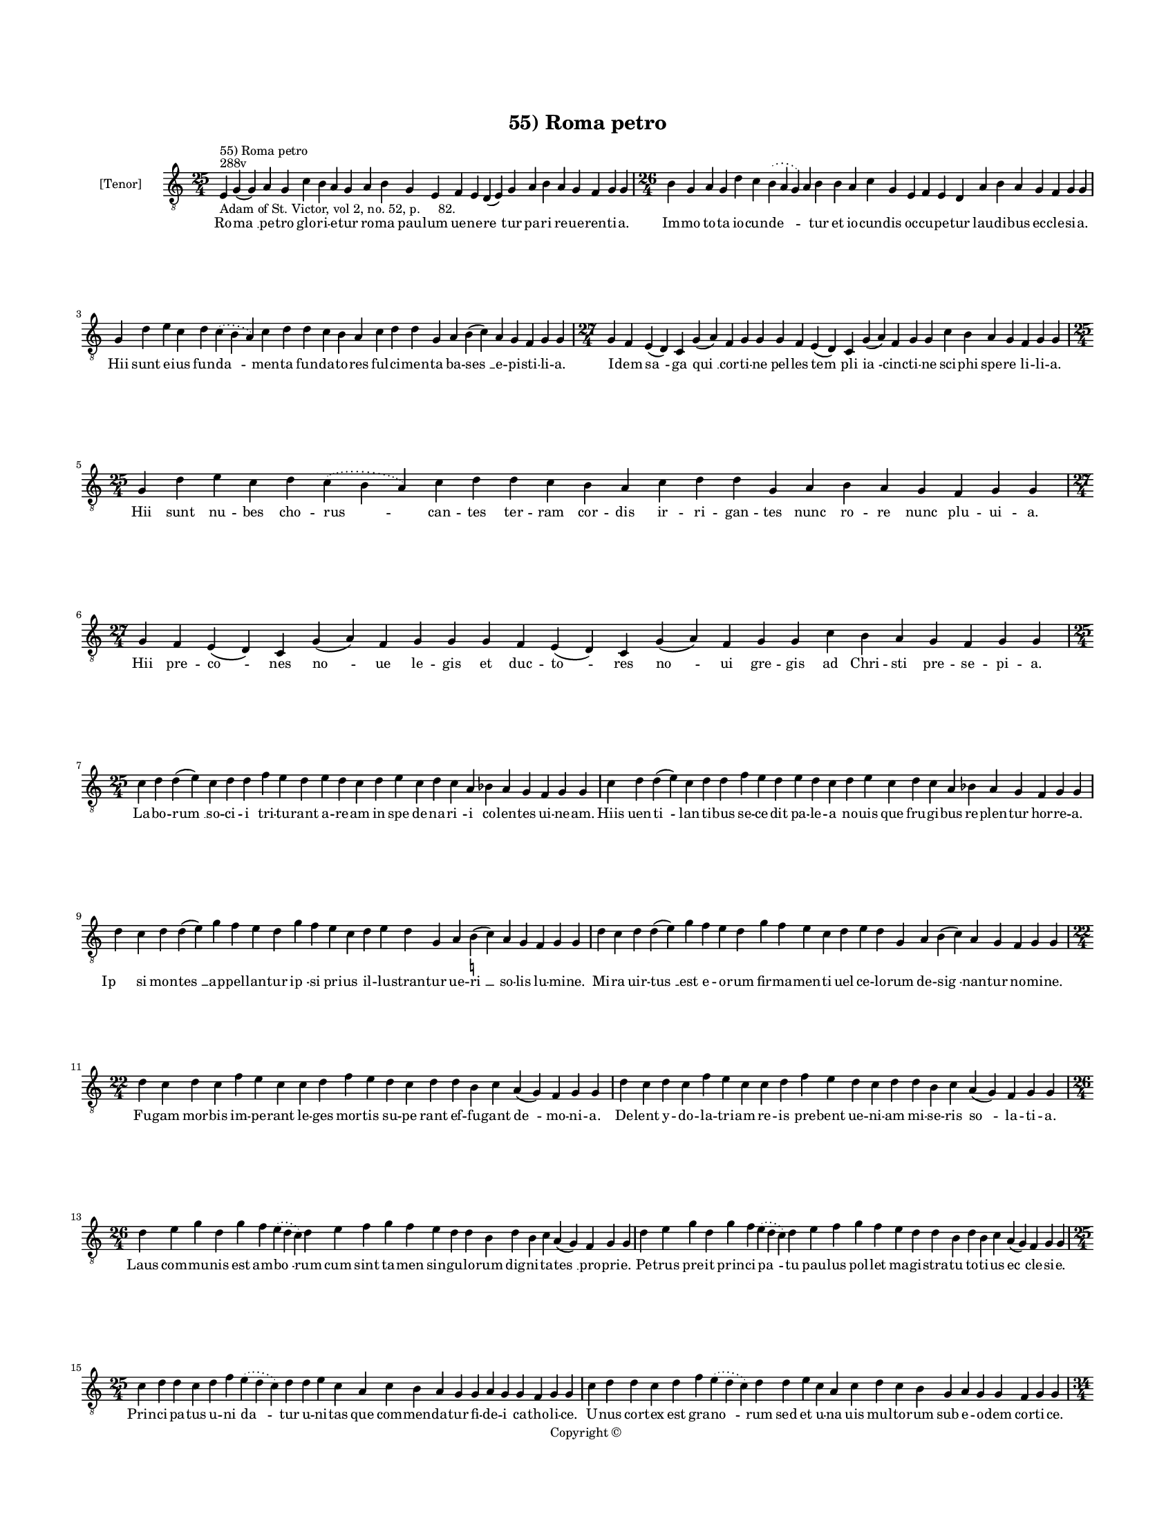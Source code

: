 
\version "2.14.2"
% automatically converted from 55_Roma_petro.xml

\header {
    encodingsoftware = "Sibelius 6.2"
    tagline = "Sibelius 6.2"
    encodingdate = "2015-04-22"
    copyright = "Copyright © "
    title = "55) Roma petro"
    }

#(set-global-staff-size 11.9501574803)
\paper {
    paper-width = 21.59\cm
    paper-height = 27.94\cm
    top-margin = 2.0\cm
    bottom-margin = 1.5\cm
    left-margin = 1.5\cm
    right-margin = 1.5\cm
    between-system-space = 2.1\cm
    page-top-space = 1.28\cm
    }
\layout {
    \context { \Score
        autoBeaming = ##f
        }
    }
PartPOneVoiceOne =  \relative e {
    \clef "treble_8" \key c \major \time 25/4 \pageBreak | % 1
    e4 ^"288v" ^"55) Roma petro" -"Adam of St. Victor, vol 2, no. 52, p.
    82." g4 ( g4 ) a4 g4 c4 b4 a4 g4 a4 b4 g4 e4 f4 e4 d4 ( e4 ) g4 a4 b4
    a4 g4 f4 g4 g4 | % 2
    \time 26/4  b4 g4 a4 g4 d'4 c4 \slurDotted b4 ( \slurSolid a4 g4 ) a4
    b4 b4 a4 c4 g4 e4 f4 e4 d4 a'4 b4 a4 g4 f4 g4 g4 \break | % 3
    g4 d'4 e4 c4 d4 \slurDotted c4 ( \slurSolid b4 a4 ) c4 d4 d4 c4 b4 a4
    c4 d4 d4 g,4 a4 b4 ( c4 ) a4 g4 f4 g4 g4 | % 4
    \time 27/4  g4 f4 e4 ( d4 ) c4 g'4 ( a4 ) f4 g4 g4 g4 f4 e4 ( d4 ) c4
    g'4 ( a4 ) f4 g4 g4 c4 b4 a4 g4 f4 g4 g4 \break | % 5
    \time 25/4  g4 d'4 e4 c4 d4 \slurDotted c4 ( \slurSolid b4 a4 ) c4 d4
    d4 c4 b4 a4 c4 d4 d4 g,4 a4 b4 a4 g4 f4 g4 g4 | % 6
    \time 27/4  g4 f4 e4 ( d4 ) c4 g'4 ( a4 ) f4 g4 g4 g4 f4 e4 ( d4 ) c4
    g'4 ( a4 ) f4 g4 g4 c4 b4 a4 g4 f4 g4 g4 \break | % 7
    \time 25/4  c4 d4 d4 ( e4 ) c4 d4 d4 f4 e4 d4 e4 d4 c4 d4 e4 c4 d4 c4
    a4 bes4 a4 g4 f4 g4 g4 | % 8
    c4 d4 d4 ( e4 ) c4 d4 d4 f4 e4 d4 e4 d4 c4 d4 e4 c4 d4 c4 a4 bes4 a4
    g4 f4 g4 g4 \break | % 9
    d'4 c4 d4 d4 ( e4 ) g4 f4 e4 d4 g4 f4 e4 c4 d4 e4 d4 g,4 a4 b4 (
    -\markup { \natural } c4 ) a4 g4 f4 g4 g4 | \barNumberCheck #10
    d'4 c4 d4 d4 ( e4 ) g4 f4 e4 d4 g4 f4 e4 c4 d4 e4 d4 g,4 a4 b4 ( c4
    ) a4 g4 f4 g4 g4 \break | % 11
    \time 22/4  d'4 c4 d4 c4 f4 e4 c4 c4 d4 f4 e4 d4 c4 d4 d4 b4 c4 a4 (
    g4 ) f4 g4 g4 | % 12
    d'4 c4 d4 c4 f4 e4 c4 c4 d4 f4 e4 d4 c4 d4 d4 b4 c4 a4 ( g4 ) f4 g4
    g4 \break | % 13
    \time 26/4  d'4 e4 g4 d4 g4 f4 \slurDotted e4 ( \slurSolid d4 c4 ) d4
    e4 f4 g4 f4 e4 d4 d4 b4 d4 b4 c4 a4 ( g4 ) f4 g4 g4 | % 14
    d'4 e4 g4 d4 g4 f4 \slurDotted e4 ( \slurSolid d4 c4 ) d4 e4 f4 g4 f4
    e4 d4 d4 b4 d4 b4 c4 a4 ( g4 ) f4 g4 g4 \break | % 15
    \time 25/4  c4 d4 d4 c4 d4 f4 \slurDotted e4 ( \slurSolid d4 c4 ) d4
    d4 e4 c4 a4 c4 b4 a4 g4 g4 a4 g4 g4 f4 g4 g4 | % 16
    c4 d4 d4 c4 d4 f4 \slurDotted e4 ( \slurSolid d4 c4 ) d4 d4 e4 c4 a4
    c4 d4 c4 b4 g4 a4 g4 g4 f4 g4 g4 \pageBreak | % 17
    \time 34/4  c4 d4 d4 ( e4 ) c4 d4 d4 c4 d4 d4 ( e4 ) g,4 a4 g4 c4 d4
    d4 ( e4 ) c4 d4 d4 f4 e4 d4 c4 b4 a4 c4 d4 d4 g,4 a4 ( a4 ) g4
    \break | % 18
    c4 d4 d4 ( e4 ) c4 d4 d4 c4 d4 d4 ( e4 ) g,4 a4 g4 c4 d4 d4 ( e4 ) c4
    d4 d4 f4 e4 d4 c4 b4 a4 c4 d4 d4 g,4 a4 ( a4 ) g4 \break | % 19
    \time 32/4  c4 b4 a4 g4 a4 f4 g4 g4 g4 b4 d4 d4 e4 c4 d4 d4 d4 d4 e4
    c4 d4 e4 d4 b4 d4 b4 c4 a4 ( g4 ) f4 g4 g4 \break | \barNumberCheck
    #20
    c4 b4 a4 g4 a4 f4 g4 g4 g4 b4 d4 d4 e4 c4 d4 d4 d4 e4 d4 c4 d4 e4 d4
    b4 d4 b4 c4 a4 ( g4 ) f4 g4 g4 \break | % 21
    d'4 c4 d4 b4 c4 a4 e4 g4 g4 b4 d4 d4 e4 c4 d4 d4 e4 f4 g4 f4 e4 d4 d4
    b4 d4 b4 c4 a4 ( g4 ) f4 g4 g4 \break | % 22
    \time 33/4  d'4 c4 d4 b4 c4 a4 ( g4 ) f4 g4 g4 b4 d4 d4 e4 c4 d4 d4
    e4 f4 g4 f4 e4 d4 d4 b4 d4 b4 c4 a4 ( g4 ) f4 g4 g4 \break | % 23
    \time 41/4  g4 g4 a4 g4 b4 c4 d4 ( e4 ) d4 e4 f4 e4 d4 e4 c4 d4 d4
    g,4 b4 d4 d4 e4 c4 d4 d4 d4 e4 c4 a4 c4 b4 a4 g4 f4 a4 c4 ( d4 ) g,4
    a4 g4 g4 \break | % 24
    g4 g4 a4 g4 b4 c4 d4 ( e4 ) d4 e4 f4 e4 d4 e4 c4 d4 d4 g,4 b4 d4 d4
    e4 c4 d4 d4 d4 e4 c4 a4 c4 b4 a4 g4 f4 a4 c4 ( d4 ) g,4 a4 g4 g4
    \break | % 25
    \time 5/4  g4 ( a4 g4 ) f4 ( g4 ) \bar "|."
    }

PartPOneVoiceOneLyricsOne =  \lyricmode { Ro -- "ma " __ pe -- tro glo
    -- ri -- e -- tur ro -- ma pau -- lum ue -- ne -- "re " -- tur pa --
    ri re -- ue -- ren -- ti -- a. Im -- mo to -- ta io -- cun -- "de "
    -- \skip4 tur et io -- cun -- dis oc -- cu -- pe -- tur lau -- di --
    bus ec -- cle -- si -- a. Hii sunt e -- ius fun -- "da " -- men --
    ta fun -- da -- to -- res ful -- ci -- men -- ta ba -- "ses " __ e
    -- pi -- sti -- li -- a. I -- dem "sa " -- ga "qui " __ cor -- ti --
    ne pel -- les "tem " -- pli "ia " -- cinc -- ti -- ne sci -- phi spe
    -- re li -- li -- a. Hii sunt nu -- bes cho -- "rus " -- can -- tes
    ter -- ram cor -- dis ir -- ri -- gan -- tes nunc ro -- re nunc plu
    -- ui -- a. Hii pre -- "co " -- nes "no " -- ue le -- gis et duc --
    "to " -- res "no " -- ui gre -- gis ad Chri -- sti pre -- se -- pi
    -- a. La -- bo -- "rum " __ so -- ci -- i tri -- tu -- rant a -- re
    -- am in spe de -- na -- "ri " -- i co -- len -- tes ui -- ne -- am.
    Hiis uen -- "ti " -- lan -- ti -- bus se -- ce -- dit pa -- le -- a
    no -- uis que fru -- gi -- bus re -- plen -- tur hor -- re -- a. "Ip
    " -- si mon -- "tes " __ ap -- pel -- lan -- tur "ip " -- si pri --
    us il -- lu -- stran -- tur ue -- "ri " __ so -- lis lu -- mi -- ne.
    Mi -- ra uir -- "tus " __ est e -- o -- rum fir -- ma -- men -- ti
    uel ce -- lo -- rum de -- "sig " -- nan -- tur no -- mi -- ne. Fu --
    gam mor -- bis im -- pe -- rant le -- ges mor -- tis su -- pe rant
    ef -- fu -- gant "de " -- mo -- ni -- a. De -- lent y -- do -- la --
    tri -- am re -- is pre -- bent ue -- ni -- am mi -- se -- ris "so "
    -- la -- ti -- a. Laus com -- mu -- nis est am -- "bo " -- rum cum
    sint ta -- men sin -- gu -- lo -- rum dig -- ni -- ta -- "tes " __
    pro -- pri -- e. Pe -- trus pre -- it prin -- ci -- "pa " -- tu pau
    -- lus pol -- let ma -- gi -- stra -- tu to -- ti -- us "ec " -- cle
    -- si -- e. Prin -- ci -- pa -- tus u -- ni "da " -- tur u -- ni --
    tas que com -- men -- da -- tur fi -- de -- i ca -- tho -- li -- ce.
    U -- nus cor -- tex est gra -- "no " -- rum sed et u -- na uis mul
    -- to -- rum sub e -- o -- dem cor -- ti -- ce. Ro -- mam "con " --
    ue -- ne -- rant sa -- lu -- "tis " __ "nun " -- ci -- i u -- bi
    "plus " __ no -- ue -- rant in -- es -- se ui -- "ci " -- i ni --
    chil me -- di -- "ci " -- ne. In -- si -- "stunt " __ ui -- "ci " --
    is fi -- de -- "les " __ me -- di -- ci ui -- te "re " -- me -- "di
    " -- is ob -- stant fre -- ne -- ti -- ci fa -- tu -- i doc -- "tri
    " -- ne. Fac -- ta Chri -- sti men -- ti -- o -- ne sy -- mon ma --
    gus cum ne -- ro -- ne con -- tur -- ban -- tur hoc ser -- mo -- ne
    nec ce dunt "a " -- po -- sto -- lis. Lan -- guor ce -- dit mors o
    -- be -- dit ma -- gus cre -- pat ro -- ma cre -- dit et ad ui --
    tam mun -- dus re -- dit "re " -- pro -- ba -- "tis " __ y -- do --
    lis. Fre -- mit ne -- ro sce -- le -- ra -- tus ma -- gi mor -- te
    de -- so -- la -- tus cu -- ius er -- ror e -- i gra -- tus gra --
    ue pre -- "ci " -- pi -- ci -- um. Bel -- la -- to -- res pre -- "e
    " -- lec -- ti non a fi -- de pos -- sunt flec -- ti sed in pug --
    na stant e -- rec -- ti nec for -- mi -- "dant " __ gla -- di -- um.
    Pe -- trus he -- res ue -- re "lu " -- cis fert in -- uer -- sus pe
    -- nam cru -- cis pau -- lus ic -- tum pu -- gi -- o -- nis nec di
    -- uer -- se pas -- si -- o -- nis sunt du -- "uer " -- sa pre -- mi
    -- a. Pa -- tres "sum " -- me dig -- ni -- "ta " -- tis sum -- mo re
    -- gi con -- gre -- ga -- tis uin -- cla no -- stre pra -- ui -- ta
    -- tis sol -- uat ue -- stre po -- te -- sta -- tis ef -- fi -- "cax
    " __ sen -- ten -- ti -- a. "A " -- "men. " __ }

% The score definition
\new Staff <<
    \set Staff.instrumentName = "[Tenor]"
    \context Staff << 
        \context Voice = "PartPOneVoiceOne" { \PartPOneVoiceOne }
        \new Lyrics \lyricsto "PartPOneVoiceOne" \PartPOneVoiceOneLyricsOne
        >>
    >>

